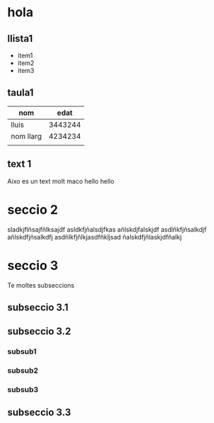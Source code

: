 * hola
** llista1
- item1
- item2
- item3
** taula1
| nom       |    edat |
|-----------+---------|
| lluis     | 3443244 |
| nom llarg | 4234234 |
|           |         |
** text 1
Aixo es un text molt maco
hello hello
* seccio 2
sladkjflñsajfñlksajdf
asldkfjñalsdjfkas
añlskdjfalskjdf
asdlñkfjñsalkdjf
añlskdfjñsalkdfj
asdñlkfjñlkjasdfñkljsad
ñalskdfjñlaskjdfñalkj
* seccio 3
Te moltes subseccions
** subseccio 3.1
** subseccio 3.2
*** subsub1
*** subsub2
*** subsub3
** subseccio 3.3
